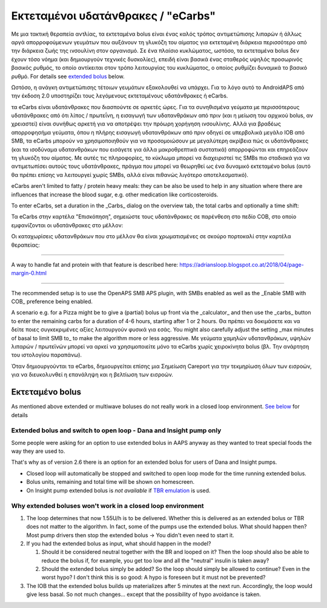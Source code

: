 Εκτεταμένοι υδατάνθρακες / "eCarbs"
**************************************************
Με μια τακτική θεραπεία αντλίας, τα εκτεταμένα bolus είναι ένας καλός τρόπος αντιμετώπισης λιπαρών ή άλλως αργά απορροφούμενων γευμάτων που αυξάνουν τη γλυκόζη του αίματος για εκτεταμένη διάρκεια περισσότερο από την διάρκεια ζωής της ινσουλίνη στον οργανισμό. Σε ένα πλαίσιο κυκλώματος, ωστόσο, τα εκτεταμένα bolus δεν έχουν τόσο νόημα (και δημιουργούν τεχνικές δυσκολίες), επειδή είναι βασικά ένας σταθερός υψηλός προσωρινός βασικός ρυθμός, το οποίο αντίκειται στον τρόπο λειτουργίας του κυκλώματος, ο οποίος ρυθμίζει δυναμικά το βασικό ρυθμό. For details see `extended bolus <../Usage/Extended-Carbs.html#extended-bolus>`_ below.

Ωστόσο, η ανάγκη αντιμετώπισης τέτοιων γευμάτων εξακολουθεί να υπάρχει. Για το λόγο αυτό το AndroidAPS από την έκδοση 2.0 υποστηρίζει τους λεγόμενους εκτεταμένους υδατάνθρακες ή eCarbs.

τα eCarbs είναι υδατάνθρακες που διασπούντε σε αρκετές ώρες. Για τα συνηθισμένα γεύματα με περισσότερους υδατάνθρακες από ότι λίπος / πρωτεΐνη, η εισαγωγή των υδατανθράκων από πριν (και η μείωση του αρχικού bolus, αν χρειαστεί) είναι συνήθως αρκετή για να αποτρέψει την πρόωρη χορήγηση ινσουλίνης.  Αλλά για βραδέως απορροφησήμα γεύματα, όπου η πλήρης εισαγωγή υδατανθράκων από πριν οδηγεί σε υπερβολικά μεγάλο IOB από SMB, τα eCarbs μπορούν να χρησιμοποιηθούν για να προσομοιώσουν με μεγαλύτερη ακρίβεια πώς οι υδατάνθρακες (και τα ισοδύναμα υδατανθράκων που εισάγετε για άλλα μακροθρεπτικά συστατικά) απορροφώνται και επηρεάζουν τη γλυκόζη του αίματος. Με αυτές τις πληροφορίες, το κύκλωμα μπορεί να διαχειριστεί τις SMBs πιο σταδιακά για να αντιμετωπίσει αυτούς τους υδατάνθρακες, πράγμα που μπορεί να θεωρηθεί ως ένα δυναμικό εκτεταμένο bolus (αυτό θα πρέπει επίσης να λειτουργεί χωρίς SMBs, αλλά είναι πιθανώς λιγότερο αποτελεσματικό).

eCarbs aren't limited to fatty / protein heavy meals: they can be also be used to help in any situation where there are influences that increase the blood sugar, e.g. other medication like corticosteroids.

To enter eCarbs, set a duration in the _Carbs_ dialog on the overview tab, the total carbs and optionally a time shift:

.. image:: ../images/eCarbs_Dialog.png
  :alt: Enter carbs

Τα eCarbs στην καρτέλα "Επισκόπηση", σημειώστε τους υδατάνθρακες σε παρένθεση στο πεδίο COB, στο οποίο εμφανίζονται οι υδατάνθρακες στο μέλλον:

.. image:: ../images/eCarbs_Graph.png
  :alt: eCarbs in graph

Οι καταχωρίσεις υδατανθράκων που στο μέλλον θα είναι χρωματισμένες σε σκούρο πορτοκαλί στην καρτέλα θεραπείας:

.. image:: ../images/eCarbs_Treatment.png
  :alt: eCarbs in future in treatment tab


-----

A way to handle fat and protein with that feature is described here: `https://adriansloop.blogspot.co.at/2018/04/page-margin-0.html <https://adriansloop.blogspot.co.at/2018/04/page-margin-0.html>`_

-----

The recommended setup is to use the OpenAPS SMB APS plugin, with SMBs enabled as well as the _Enable SMB with COB_ preference being enabled.

A scenario e.g. for a Pizza might be to give a (partial) bolus up front via the _calculator_ and then use the _carbs_ button to enter the remaining carbs for a duration of 4-6 hours, starting after 1 or 2 hours. Θα πρέπει να δοκιμάσετε και να δείτε ποιες συγκεκριμένες αξίες λειτουργούν φυσικά για εσάς. You might also carefully adjust the setting _max minutes of basal to limit SMB to_ to make the algorithm more or less aggressive.
Με γεύματα χαμηλών υδατανθράκων, υψηλών λιπαρών / πρωτεϊνών μπορεί να αρκεί να χρησιμοποιείτε μόνο τα eCarbs χωρίς χειροκίνητα bolus (βλ. Την ανάρτηση του ιστολογίου παραπάνω).

Όταν δημιουργούνται τα eCarbs, δημιουργείται επίσης μια Σημείωση Careport για την τεκμηρίωση όλων των εισροών, για να διευκολυνθεί η επανάληψη και η βελτίωση των εισροών.

Εκτεταμένο bolus
==================================================
As mentioned above extended or multiwave boluses do not really work in a closed loop environment. `See below <../Usage/Extended-Carbs.html#why-extended-boluses-won-t-work-in-a-closed-loop-environment>`_ for details

Extended bolus and switch to open loop - Dana and Insight pump only
-----------------------------------------------------------------------------
Some people were asking for an option to use extended bolus in AAPS anyway as they wanted to treat special foods the way they are used to. 

That's why as of version 2.6 there is an option for an extended bolus for users of Dana and Insight pumps. 

* Closed loop will automatically be stopped and switched to open loop mode for the time running extended bolus. 
* Bolus units, remaining and total time will be shown on homescreen.
* On Insight pump extended bolus is *not available* if `TBR emulation <../Configuration/Accu-Chek-Insight-Pump.html#settings-in-aaps>`_ is used. 

.. image:: ../images/ExtendedBolus2_6.png
  :alt: Extended bolus in AAPS 2.6

Why extended boluses won't work in a closed loop environment
----------------------------------------------------------------------------------------------------
1. The loop determines that now 1.55U/h is to be delivered. Whether this is delivered as an extended bolus or TBR does not matter to the algorithm. In fact, some of the pumps use the extended bolus. What should happen then? Most pump drivers then stop the extended bolus -> You didn't even need to start it.
2. If you had the extended bolus as input, what should happen in the model?

   1. Should it be considered neutral together with the BR and looped on it? Then the loop should also be able to reduce the bolus if, for example, you get too low and all the "neutral" insulin is taken away?
   2. Should the extended bolus simply be added? So the loop should simply be allowed to continue? Even in the worst hypo? I don't think this is so good: A hypo is foreseen but it must not be prevented?
   
3. The IOB that the extended bolus builds up materializes after 5 minutes at the next run. Accordingly, the loop would give less basal. So not much changes... except that the possibility of hypo avoidance is taken.

